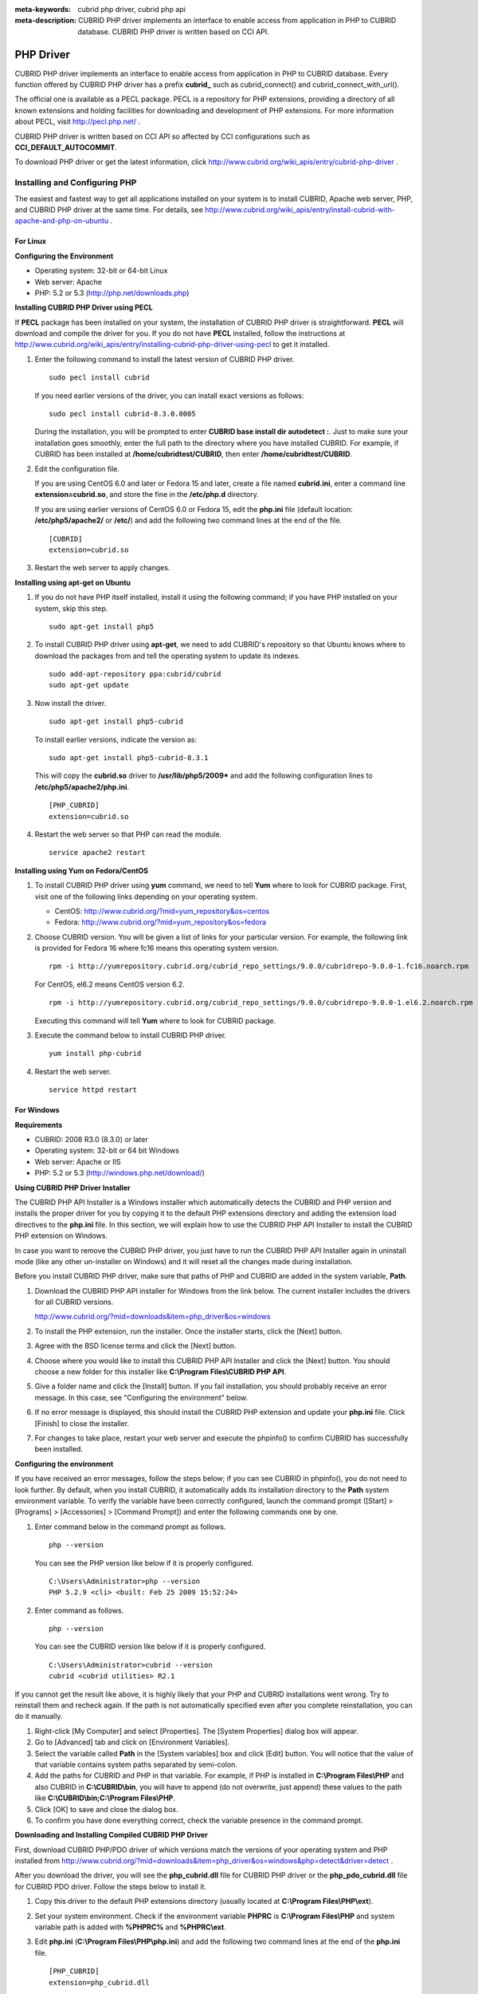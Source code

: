 
:meta-keywords: cubrid php driver, cubrid php api
:meta-description: CUBRID PHP driver implements an interface to enable access from application in PHP to CUBRID database. CUBRID PHP driver is written based on CCI API.

**********
PHP Driver
**********

CUBRID PHP driver implements an interface to enable access from application in PHP to CUBRID database. Every function offered by CUBRID PHP driver has a prefix **cubrid_** such as cubrid_connect() and cubrid_connect_with_url().

The official one is available as a PECL package. PECL is a repository for PHP extensions, providing a directory of all known extensions and holding facilities for downloading and development of PHP extensions. For more information about PECL, visit http://pecl.php.net/ .

CUBRID PHP driver is written based on CCI API so affected by CCI configurations such as **CCI_DEFAULT_AUTOCOMMIT**.

To download PHP driver or get the latest information, click http://www.cubrid.org/wiki_apis/entry/cubrid-php-driver .

Installing and Configuring PHP
==============================

The easiest and fastest way to get all applications installed on your system is to install CUBRID, Apache web server, PHP, and CUBRID PHP driver at the same time. For details, see http://www.cubrid.org/wiki_apis/entry/install-cubrid-with-apache-and-php-on-ubuntu .

For Linux
---------

**Configuring the Environment**

*   Operating system: 32-bit or 64-bit Linux
*   Web server: Apache
*   PHP: 5.2 or 5.3 (http://php.net/downloads.php)

**Installing CUBRID PHP Driver using PECL**

If **PECL** package has been installed on your system, the installation of CUBRID PHP driver is straightforward. **PECL** will download and compile the driver for you. 
If you do not have **PECL** installed, follow the instructions at http://www.cubrid.org/wiki_apis/entry/installing-cubrid-php-driver-using-pecl to get it installed.

#.  Enter the following command to install the latest version of CUBRID PHP driver.

    ::

        sudo pecl install cubrid

    If you need earlier versions of the driver, you can install exact versions as follows: ::
    
        sudo pecl install cubrid-8.3.0.0005
    
    During the installation, you will be prompted to enter **CUBRID base install dir autodetect :**. Just to make sure your installation goes smoothly, enter the full path to the directory where you have installed CUBRID. For example, if CUBRID has been installed at **/home/cubridtest/CUBRID**, then enter **/home/cubridtest/CUBRID**.
    
#.  Edit the configuration file.

    If you are using CentOS 6.0 and later or Fedora 15 and later, create a file named **cubrid.ini**, enter a command line **extension=cubrid.so**, and store the fine in the **/etc/php.d** directory.

    If you are using earlier versions of CentOS 6.0 or Fedora 15, edit the **php.ini** file (default location: **/etc/php5/apache2/** or **/etc/**) and add the following two command lines at the end of the file. 
    
    ::

        [CUBRID]
        extension=cubrid.so

#.  Restart the web server to apply changes.

**Installing using apt-get on Ubuntu**

#.  If you do not have PHP itself installed, install it using the following command; if you have PHP installed on your system, skip this step. ::
    
        sudo apt-get install php5
    
#.  To install CUBRID PHP driver using **apt-get**, we need to add CUBRID's repository so that Ubuntu knows where to download the packages from and tell the operating system to update its indexes. ::
    
        sudo add-apt-repository ppa:cubrid/cubrid
        sudo apt-get update
    
#.  Now install the driver. ::
    
        sudo apt-get install php5-cubrid
    
    To install earlier versions, indicate the version as: ::
    
        sudo apt-get install php5-cubrid-8.3.1
    
    This will copy the **cubrid.so** driver to **/usr/lib/php5/2009*** and add the following configuration lines to **/etc/php5/apache2/php.ini**. ::
    
        [PHP_CUBRID]
        extension=cubrid.so
    
#.  Restart the web server so that PHP can read the module. ::
    
        service apache2 restart

**Installing using Yum on Fedora/CentOS**

#.  To install CUBRID PHP driver using **yum** command, we need to tell **Yum** where to look for CUBRID package. First, visit one of the following links depending on your operating system.
    
    *   CentOS: http://www.cubrid.org/?mid=yum_repository&os=centos
    *   Fedora: http://www.cubrid.org/?mid=yum_repository&os=fedora
    
#.  Choose CUBRID version. You will be given a list of links for your particular version. For example, the following link is provided for Fedora 16 where fc16 means this operating system version. ::
    
        rpm -i http://yumrepository.cubrid.org/cubrid_repo_settings/9.0.0/cubridrepo-9.0.0-1.fc16.noarch.rpm
    
    For CentOS, el6.2 means CentOS version 6.2. ::
    
        rpm -i http://yumrepository.cubrid.org/cubrid_repo_settings/9.0.0/cubridrepo-9.0.0-1.el6.2.noarch.rpm
    
    Executing this command will tell **Yum** where to look for CUBRID package.
    
#.  Execute the command below to install CUBRID PHP driver. ::
    
        yum install php-cubrid
    
#.  Restart the web server. ::
    
        service httpd restart

For Windows
-----------

**Requirements**

*   CUBRID: 2008 R3.0 (8.3.0) or later
*   Operating system: 32-bit or 64 bit Windows
*   Web server: Apache or IIS
*   PHP: 5.2 or 5.3 (http://windows.php.net/download/)

**Using CUBRID PHP Driver Installer**

The CUBRID PHP API Installer is a Windows installer which automatically detects the CUBRID and PHP version and installs the proper driver for you by copying it to the default PHP extensions directory and adding the extension load directives to the **php.ini** file. In this section, we will explain how to use the CUBRID PHP API Installer to install the CUBRID PHP extension on Windows.

In case you want to remove the CUBRID PHP driver, you just have to run the CUBRID PHP API Installer again in uninstall mode (like any other un-installer on Windows) and it will reset all the changes made during installation.

Before you install CUBRID PHP driver, make sure that paths of PHP and CUBRID are added in the system variable, **Path**.

#.  Download the CUBRID PHP API installer for Windows from the link below. The current installer includes the drivers for all CUBRID versions.
    
    http://www.cubrid.org/?mid=downloads&item=php_driver&os=windows
    
#.  To install the PHP extension, run the installer. Once the installer starts, click the [Next] button.

#.  Agree with the BSD license terms and click the [Next] button.

#.  Choose where you would like to install this CUBRID PHP API Installer and click the [Next] button. You should choose a new folder for this installer like **C:\\Program Files\\CUBRID PHP API**.
    
#.  Give a folder name and click the [Install] button. If you fail installation, you should probably receive an error message. In this case, see "Configuring the environment" below.
    
#.  If no error message is displayed, this should install the CUBRID PHP extension and update your **php.ini** file. Click [Finish] to close the installer.

#.  For changes to take place, restart your web server and execute the phpinfo() to confirm CUBRID has successfully been installed.

    .. image:: /images/image56.png

**Configuring the environment**

If you have received an error messages, follow the steps below; if you can see CUBRID in phpinfo(), you do not need to look further. By default, when you install CUBRID, it automatically adds its installation directory to the **Path** system environment variable. To verify the variable have been correctly configured, launch the command prompt ([Start] > [Programs] > [Accessories] > [Command Prompt]) and enter the following commands one by one.

#.  Enter command below in the command prompt as follows. ::
    
        php --version
    
    You can see the PHP version like below if it is properly configured. ::
    
        C:\Users\Administrator>php --version
        PHP 5.2.9 <cli> <built: Feb 25 2009 15:52:24>
    
#.  Enter command as follows. ::
    
        php --version
    
    You can see the CUBRID version like below if it is properly configured. ::
    
        C:\Users\Administrator>cubrid --version
        cubrid <cubrid utilities> R2.1

If you cannot get the result like above, it is highly likely that your PHP and CUBRID installations went wrong. Try to reinstall them and recheck again. If the path is not automatically specified even after you complete reinstallation, you can do it manually.

#. Right-click [My Computer] and select [Properties]. The [System Properties] dialog box will appear.
#. Go to [Advanced] tab and click on [Environment Variables].
#. Select the variable called **Path** in the [System variables] box and click [Edit] button. You will notice that the value of that variable contains system paths separated by semi-colon.
#. Add the paths for CUBRID and PHP in that variable. For example, if PHP is installed in **C:\\Program Files\\PHP** and also CUBRID in **C:\\CUBRID\\bin**, you will have to append (do not overwrite, just append) these values to the path like **C:\\CUBRID\\bin;C:\\Program Files\\PHP**.
#. Click [OK] to save and close the dialog box.
#. To confirm you have done everything correct, check the variable presence in the command prompt.

**Downloading and Installing Compiled CUBRID PHP Driver**

First, download CUBRID PHP/PDO driver of which versions match the versions of your operating system and PHP installed from http://www.cubrid.org/?mid=downloads&item=php_driver&os=windows&php=detect&driver=detect .

After you download the driver, you will see the **php_cubrid.dll** file for CUBRID PHP driver or the **php_pdo_cubrid.dll** file for CUBRID PDO driver. Follow the steps below to install it.

#.  Copy this driver to the default PHP extensions directory (usually located at **C:\\Program Files\\PHP\\ext**).
#.  Set your system environment. Check if the environment variable **PHPRC** is **C:\\Program Files\\PHP** and system variable path is added with **%PHPRC%** and **%PHPRC\\ext**.
#.  Edit **php.ini** (**C:\\Program Files\\PHP\\php.ini**) and add the following two command lines at the end of the **php.ini** file. ::
    
        [PHP_CUBRID]
        extension=php_cubrid.dll
    
    For CUBRID PDO driver, add command lines below. ::
    
        [PHP_PDO_CUBRID]
        extension = php_pdo_cubrid.dll
    
#.  Restart your web server to apply changes.

Building CUBRID PHP Driver from Source Code
===========================================

For Linux
---------

In this section, we will introduce the way of building CUBRID PHP driver for Linux.

**Configuring the environment**

*   CUBRID: Install CUBRID. Make sure the environment variable **%CUBRID%** is defined in your system.
*   PHP 5.3 source code: You can download PHP source code from http://php.net/downloads.php .
*   Apache 2: It can be used to test PHP.
*   CUBRID PHP driver source code: You can download the source code from http://www.cubrid.org/?mid=downloads&item=php_driver . Make sure that the version you download is the same as the version of CUBRID which has been installed on your system.

**Compiling CUBRID PHP driver**

#.  Download the CUBRID PHP driver, extract it, and enter the directory. ::
    
        $> tar zxvf php-<version>.tar.gz (or tar jxvf php-<version>.tar.bz2)
        $> cd php-<version>/ext 
    
#.  Run **phpize**. For more information about getting **phpize**, see :ref:`Remark <phpize-remark>`. ::
    
        cubrid-php> /usr/bin/phpize
    
#.  Configure the project. It is recommended to execute **./configure -h** so that you can check the configuration options (we assume that Apache 2 has been installed in **/usr/local**). ::
    
        cubrid-php>./configure --with-cubrid --with-php-config=/usr/local/bin/php-config
    
    *   --with-cubrid=shared: Includes CUBRID support.
    *   --with-php-config=PATH: Enters an absolute path of php-config including the file name.
    
#.  Build the project. If it is successfully compiled, the **cubrid.so** file will be created in the **/modules** directory.
    
#.  Copy the **cubrid.so** to the **/usr/local/php/lib/php/extensions** directory; the **/usr/local/php** is a PHP root directory. ::
    
        cubrid-php> mkdir /usr/local/php/lib/php/extensions
        cubrid-php> cp modules/cubrid.so /usr/local/php/lib/php/extensions
    
#.  In the **php.ini** file, set the **extension_dir** variable and add the CUBRID PHP driver to the **extension** variable as shown below. ::
    
        extension_dir = "/usr/local/php/lib/php/extension/no-debug-zts-xxx"
        extension = cubrid.so
    
**Testing CUBRID PHP driver installation**
    
#.  Create a **test.php** file as follows:
    
    .. code-block:: php
    
        <?php phpinfo(); ?>
    
#.  Use web browser to visit http://localhost/test.php. If you can see the following result, it means that installation is successfully completed.
    
    +------------+------------+
    | CUBRID     |   Value    |
    +============+============+
    | Version    | 9.0.0.XXXX |
    +------------+------------+

.. _phpize-remark:

**Remark**

**phpize** is a shell script to prepare the PHP extension for compiling. You can get it when you install PHP because it is automatically installed with PHP installation, in general. If it you do not have **phpize** installed on your system, you can get it by following the steps below.

#.  Download the PHP source code. Make sure that the PHP version works with the PHP extension that you want to use. Extract PHP source code and enter its root directory. ::
    
        $> tar zxvf php-<version>.tar.gz (or tar jxvf php-<version>.tar.bz2)
        $> cd php-<version>
    
#.  Configure the project, build, and install it. You can specify the directory you want install PHP by using the option, **--prefix**. ::
    
        php-root> ./configure --prefix=prefix_dir; make; make install
    
#.  You can find **phpize** in the **prefix_dir/bin** directory.

For Windows
-----------

In this section, we will introduce three ways of building CUBRID PHP driver for Windows. If you have no idea which version you choose, read the following contents first.

*   If you are using PHP with Apache 1 or Apache 2, you should use the VC6 versions of PHP.
*   If you are using PHP with IIS, you should use the VC9 versions of PHP.

VC6 versions are compiled with the legacy Visual Studio 6 compiler; VC9 versions are compiled with the Visual Studio 2008 compiler. The VC9 versions have more improvements in performance and stability.

The VC9 versions require you to have the Microsoft 2008 C++ Runtime (x86) or the Microsoft 2008 C++ Runtime (x64) installed. Do not use VC9 versions with binaries provided by the Apache Software Foundation ( http://www.apache.org/ ).

**Building CUBRID PHP Driver with VC9 for PHP 5.3**

**Configuring the environment**

*   CUBRID: Install CUBRID. Make sure the environment variable **%CUBRID%** is defined in your system.

*   Visual Studio 2008: You can alternately use the free Visual C++ Express Edition or the Visual C++ 9 compiler included in the Windows SDK v6.1 if you are familiar with a makefile. Make sure that you have the Microsoft Visual C++ Redistributable Package installed on your system to use CUBRID PHP VC9 driver.

*   PHP 5.3 binaries: You can install VC9 x86 Non Thread Safe or VC9 x86 Thread Safe. Make sure that the **%PHPRC%** system environment variable is correctly set. In the [Property Pages] dialog box, select [General] under the [Linker] tree node. You can see **$(PHPRC)** in [Additional Library Directories].

    .. image:: /images/image57.jpg

*   PHP 5.3 source code: Remember to get the source code that matches your binary version. After you extract the PHP 5.3 source code, add the **%PHP5_SRC%** system environment variable and set its value to the path of PHP 5.3 source code. In the [Property Pages] dialog box, select [General] under the [C/C++] tree node. You can see **$(PHP5_SRC)** in [Additional Include Directories].

    .. image:: /images/image58.jpg

*   CUBRID PHP driver source code: You can download CUBRID PHP driver source code of which the version is the same as the version of CUBRID that have been installed on your system. You can get it from http://www.cubrid.org/?mid=downloads&item=php_driver .

.. note::

    You do not need to build PHP 5.3 from source code but configuring a project is required. If you do not make configuration settings, you will get the message that a header file (**config.w32.h**) cannot be found. Read https://wiki.php.net/internals/windows/stepbystepbuild to get more detailed information.

**Building CUBRID PHP driver with VC9 for PHP 5.3**

#.  Open the **php_cubrid.vcproj** file under the **\\win** directory. In the [Solution Explorer] pane, right-click on the **php_cubrid** (project name) and select [Properties].
    
    .. image:: /images/image59.jpg
    
#.  In the [Property Page] dialog box, click the [Configuration Manager] button. Select one of four values among Release_TS, Release_NTS, Debug_TS, and Debug_NTS in [Configuration] of [Project contexts] and click the [Close] button.
    
    .. image:: /images/image60.jpg
    
#.  After you complete the properties modification, click the [OK] button and press the <F7> key to compile the driver. Then, we have the **php_cubrid.dll** file built.
    
#.  You need to make PHP recognize the **php_cubrid.dll** file as an extension. To do this:

    *   Create a new folder named **cubrid** where PHP has been installed and copy the  **php_cubrid.dll** file to the **cubrid** folder. You can also put the **php_cubrid.dll** file in **%PHPRC%\\ext** if this directory exists.

    *   In the php.ini file, enter the path of the **php_cubrid.dll** file as an extension_dir variable value and enter **php_cubrid.dll** as an extension value.

**Building CUBRID PHP Driver with VC6 for PHP 5.2/5.3**

**Configuring the environment**

*   CUBRID: Install CUBRID. Make sure that the environment variable **%CUBRID%** is defined in your system.

*   Visual C++ 6.0 SP6

*   Windows Server Feb. 2003 SDK: It is recommended to use Windows Server Feb. 2008 SDK because every official release and snapshot are compiled with Visual C++ 6.0 SP6 and Windows Server Feb. 2003 SDK. You can configure the default settings without using this SDK; however, there is possibility that an error would occur while building the driver. In this case, you should fix the error yourself.

*   PHP 5.3/5.2 binaries: You can install VC6 x86 Non Thread Safe or VC6 x86 Thread Safe. Make sure that the value of the **%PHPRC%** system environment variable is correctly set. In the [Project Settings] dialog box, you can find **$(PHPRC)** in [Additional library path] of the [Link] tab.

    .. image:: /images/image61.jpg

*   PHP 5.2/5.3 source code: Remember to get the source that matches your binary version. After you extract the PHP 5.3 source code, add the **%PHP5_SRC%** system environment variable and set its value to the path of PHP 5.3 source code. In the [Project Settings] dialog box of VC6 project, you can find **$(PHP5_SRC)** in [Additional include directories] of the [C/C++] tab.

    .. image:: /images/image62.jpg

*   CUBRID PHP driver source code: You can download CUBRID PHP driver source code of which the version is the same as the version of CUBRID that has been installed on your system. You can get it from http://www.cubrid.org/?mid=downloads&item=php_driver .

.. note::

    If you build CUBRID PHP driver with PHP 5.3 source code, you need to make some configuration settings for PHP 5.3 on Windows. If you do not make these settings, you will get the message that a header file (**config.w32.h**) cannot be found. Read https://wiki.php.net/internals/windows/stepbystepbuild to get more detailed information.

**Building CUBRID PHP driver**

#.  Open the project in the [Build] menu and then select [Set Active Configuration].
    
    .. image:: /images/image63.jpg
    
#.  There are four types of configuration settings (Win32 Release_TS, Win32 Release, Win32 Debug_TS, and Win32 Debug). Select one of them depending on your system and then click the [OK] button.
    
    .. image:: /images/image64.jpg
    
#.  After you complete the properties modification, click the [OK] button and press the <F7> key to compile the driver. Then you have the **php_cubrid.dll** file built.
    
#.  You need to make PHP recognize the **php_cubrid.dll** file as an extension. To do this:
    
    *   Create a new folder named  **cubrid** where PHP is installed and copy **php_cubrid.dll** to the **cubrid** folder. You can also put **php_cubrid.dll** in **%PHPRC%\\ext** if this directory exists.
        
    *   Set the **extension_dir** variable and add CUBRID PHP driver to **extension** variable in the **php.ini** file.

**Building CUBRID PHP Driver for 64-bit Windows**

**PHP for 64-bit Windows**

We do not provide 64-bit Windows CUBRID PHP driver, mainly because there is no official 64-bit Windows PHP at windows.php.net (only x86 versions are available). But sometimes you need 64-bit Windows binaries for PHP. In that case you can build it from source codes. Best of all, some guys have already done this (see http://www.anindya.com/). Here, we will not describe how to build x64 PHP itself.

You can find the supported compilers to build PHP on Windows at https://wiki.php.net/internals/windows/compiler . You can see that both VC++ 8 (2005) and VC++ 9 (2008 SP1 only) can be used to build 64-bit PHP. Earlier versions of Visual C++ 2005, the Windows Server Fed. 2003 SDK was the only way to build 64-bit Windows applications.

**Apache for 64-bit Windows**

There is no official Apache for 64-bit Windows either. Instead, you can use IIS as your Windows Web Server on 64-bit Windows. If you really need VC9 x64 versions of Apache, you can find it at http://www.anindya.com/ .

**Configuring the environment**

*   CUBRID for 64-bit Windows: You can install the latest version of CUBRID for 64-bit Windows. Make sure the environment variable **%CUBRID%** is defined in your system.

*   Visual Studio 2008: You can alternately use the free Visual C++ Express Edition or the Visual C++ 9 compiler in the Windows SDK v6.1 if you are familiar with a makefile.

*   SDK 6.1: If you are using VC9, you need Microsoft Windows SDK for Windows Server 2008 and .NET Framework 3.5 (also known as the SDK 6.1).

*   PHP 5.3 binaries for 64-bit Windows: You can build your own VC9 x64 PHP with SDK 6.1 or you can get it at http://www.anindya.com . Both VC9 x64 Non Thread Safe and VC9 x64 Thread Safe are available. After you have installed it, check if the value of system environment variable **%PHPRC%** is correctly set.

*   PHP 5.3 source code: Remember to get the src package that matches your binary version. After you extract the PHP 5.3 src, add system environment variable **%PHP5_SRC%** and set its value to the path of PHP 5.3 source code. In the VC9 [Property Pages] dialog box, select [General] under the [C/C++] tree node. You can see **$(PHP5_SRC)** in [Additional Include Directories].

*   CUBRID PHP driver source code: You can download CUBRID PHP driver source code of which the version is the same as the version of CUBRID that is installed on your system. You can get it from http://www.cubrid.org/?mid=downloads&item=php_driver .

.. note::

    You do not need to build PHP 5.3 from source code; however, configuring a project is required. If you do not make configuration settings, you will get the message that a header file (**config.w32.h**) cannot be found. Read `https://wiki.php.net/internals/windows/stepbystepbuild <https://wiki.php.net/internals/windows/stepbystepbuild>`_ to get more detailed information.

**Configuring PHP 5.3**

#.  After you have installed SDK 6.1, click the [CMD Shell] shortcut under the [Microsoft Windows SDK v6.1] folder (Windows Start menu).
    
    .. image:: /images/image65.png
    
#.  Run **setenv /x64 /release**.
    
    .. image:: /images/image66.png
    
#.  Enter PHP 5.3 source code directory in the command prompt and run **buildconf** to generate the **configure.js** file.
    
    .. image:: /images/image67.png
    
    Or you can also double-click the **buildconf.bat** file.
    
    .. image:: /images/image68.png
    
#.  Run the **configure** command to configure the PHP project.
    
    .. image:: /images/image69.png
    
    .. image:: /images/image70.png

**Building CUBRID PHP dirver**

#.  Open the **php_cubrid.vcproj** file under the **\\win** directory. In the [Solution Explorer] on the left, right-click on the **php_cubrid** project name and select [Properties].
    
#.  On the top right corner of the [Property Pages] dialog box, click [Configuration Manager].
    
    .. image:: /images/image71.png
    
#.  In the [Configuration Manager] dialog box, you can see four types of configurations (Release_TS, Release_NTS, Debug_TS, and Debug_NTS) in the [Active solution configuration] dropdown list. Select **New** in the dropdown list so that you can create a new one for your x64 build.
    
    .. image:: /images/image72.png
    
#.  In the [New Solution Configuration] dialog box, enter a value in the **Name** box (e.g., **Release_TS_x64**). In the [Copy settings from] dropdown list, select the corresponding x86 configuration and click [OK].
    
    .. image:: /images/image73.png
    
#.  In the [Configuration Manager] dialog box, select the value **x64** in the [Platform] dropdown list. If it does not exist, select **New**.
    
    .. image:: /images/image74.png
    
    *   In the [New Project Platform] dialog box, select **x64** option in the [New platform] dropdown list.
    
    .. image:: /images/image75.png

#.  In the [Property Pages] dialog box, select [Preprocessor] under the [C/C++] tree node. In [Preprocessor Definitions], delete **_USE_32BIT_TIME_T** and click [OK] to close the dialog box.
    
    .. image:: /images/image76.png
    
#.  Press the <F7> key to compile. Now you will get the CUBRID PHP driver for 64-bit Windows.

PHP Programming
===============

Connecting to a Database
------------------------

The first step of database applications is to use `cubrid_connect <http://www.php.net/manual/en/function.cubrid-connect.php>`_ () or `cubrid_connect_with_url <http://www.php.net/manual/en/function.cubrid-connect-with-url.php>`_ () function which provides database connection. Once `cubrid_connect <http://www.php.net/manual/en/function.cubrid-connect.php>`_ () or `cubrid_connect_with_url <http://www.php.net/manual/en/function.cubrid-connect-with-url.php>`_ () function is executed successfully, you can use any functions available in the database. It is very important to call the `cubrid_disconnect <http://www.php.net/manual/en/function.cubrid-disconnect.php>`_ () function before applications are terminated. The `cubrid_disconnect <http://www.php.net/manual/en/function.cubrid-disconnect.php>`_ () function terminates the current transaction as well as the connection handle and all request handles created by the `cubrid_connect <http://www.php.net/manual/en/function.cubrid-connect.php>`_ () function.

.. note:: 

    *   The database connection in thread-based programming must be used independently each other.
    *   In autocommit mode, the transaction is not committed if all results are not fetched after running the SELECT statement. Therefore, although in autocommit mode, you should end the transaction by executing COMMIT or ROLLBACK if some error occurs during fetching for the resultset.

Transactions and Auto-Commit
----------------------------

CUBRID PHP supports transaction and auto-commit mode. Auto-commit mode means that every query that you run has its own implicit transaction. You can use the `cubrid_get_autocommit <http://www.php.net/manual/en/function.cubrid-get-autocommit.php>`_ () function to get the status of current connection auto-commit mode and use the `cubrid_set_autocommit <http://www.php.net/manual/en/function.cubrid-set-autocommit.php>`_ () function to enable/disable auto-commit mode of current connection. In auto-commit mode, any transactions being executed are committed regardless of whether it is set to **ON** or **OFF**.

The default value of auto-commit mode upon application startup is configured by the **CCI_DEFAULT_AUTOCOMMIT** (broker parameter). If the broker parameter value is not configured, the default value is set to **ON**. 

If you set auto-commit mode to **OFF** in the `cubrid_set_autocommit <http://www.php.net/manual/en/function.cubrid-set-autocommit.php>`_ () function, you can handle transactions by specifying a proper function; to commit transactions, use the `cubrid_commit <http://www.php.net/manual/en/function.cubrid-commit.php>`_ () function and to roll back transactions, use the `cubrid_rollback <http://www.php.net/manual/en/function.cubrid-rollback.php>`_ () function. If you use the `cubrid_disconnect <http://www.php.net/manual/en/function.cubrid-disconnect.php>`_ () function, transactions will be disconnected and jobs which have not been committed will be rolled back.

Processing Queries
------------------

**Executing queries**

The following are the basic steps to execute queries.

*   Creating a connection handle
*   Creating a request handle for an SQL query request
*   Fetching result
*   Disconnecting the request handle

.. code-block:: php

    $con = cubrid_connect("192.168.0.10", 33000, "demodb");
    if($con) {
        $req = cubrid_execute($con, "select * from code");
        if($req) {
            while ($row = cubrid_fetch($req)) {
                echo $row["s_name"];
                echo $row["f_name"];
            }
            cubrid_close_request($req);
        }
        cubrid_disconnect($con);
    }

**Column types and names of the query result**

The `cubrid_column_types <http://www.php.net/manual/en/function.cubrid-column-types.php>`_ () function is used to get arrays containing column types and the `cubrid_column_types <http://www.php.net/manual/en/function.cubrid-column-types.php>`_ () functions is used to get arrays containing colunm names.

.. code-block:: php

    $req = cubrid_execute($con, "select host_year, host_city from olympic");
    if($req) {
        $col_types = cubrid_column_types($req);
        $col_names = cubrid_column_names($req);
     
        while (list($key, $col_type) = each($col_types)) {
            echo $col_type;
        }
        while (list($key, $col_name) = each($col_names))
            echo $col_name;
        }
        cubrid_close_request($req);
    }

**Controlling a cursor**

The `cubrid_move_cursor <http://www.php.net/manual/en/function.cubrid-move-cursor.php>`_ () function is used to move a cursor to a specified position from one of three points: beginning of the query result, current cursor position, or end of the query result).

.. code-block:: php

    $req = cubrid_execute($con, "select host_year, host_city from olympic order by host_year");
    if($req) {
        cubrid_move_cursor($req, 20, CUBRID_CURSOR_CURRENT)
        while ($row = cubrid_fetch($req, CUBRID_ASSOC)) {
            echo $row["host_year"]." ";
            echo $row["host_city"]."\n";
        }
    }

**Result array types**

One of the following three types of arrays is used in the result of the `cubrid_fetch <http://www.php.net/manual/en/function.cubrid-fetch.php>`_ () function. The array types can be determined when the `cubrid_fetch <http://www.php.net/manual/en/function.cubrid-fetch.php>`_ () function is called. Of array types, the associative array uses string indexes and the numeric array uses number indexes. The last array includes both associative and numeric arrays.

*   Numeric array

    .. code-block:: php
    
        while (list($id, $name) = cubrid_fetch($req, CUBRID_NUM)) {
            echo $id;
            echo $name;
        }

*   Associative array

    .. code-block:: php
    
        while ($row = cubrid_fetch($req, CUBRID_ASSOC)) {
            echo $row["id"];
            echo $row["name"];
        }

**Catalog Operations**

The `cubrid_schema <http://www.php.net/manual/en/function.cubrid-schema.php>`_ () function is used to get database schema information such as classes, virtual classes, attributes, methods, triggers, and constraints. The return value of the `cubrid_schema <http://www.php.net/manual/en/function.cubrid-schema.php>`_ () function is a two-dimensional array.

.. code-block:: php

    $pk = cubrid_schema($con, CUBRID_SCH_PRIMARY_KEY, "game");
    if ($pk) {
        print_r($pk);
    }
     
    $fk = cubrid_schema($con, CUBRID_SCH_IMPORTED_KEYS, "game");
    if ($fk) {
        print_r($fk);
    }

**Error Handling**

When an error occurs, most of PHP interfaces display error messages and return false or -1. The `cubrid_error_msg <http://www.php.net/manual/en/function.cubrid-error-msg.php>`_ (), `cubrid_error_code <http://www.php.net/manual/en/function.cubrid-error-code.php>`_ () and `cubrid_error_code_facility <http://www.php.net/manual/en/function.cubrid-error-code-facility.php>`_ () functions are used to check error messages, error codes, and error facility codes.

The return value of the `cubrid_error_code_facility <http://www.php.net/manual/en/function.cubrid-error-code-facility.php>`_ () function is one of the following (**CUBRID_FACILITY_DBMS** (DBMS error), **CUBRID_FACILITY_CAS** (CAS server error), **CUBRID_FACILITY_CCI** (CCI error), or **CUBRID_FACILITY_CLIENT** (PHP module error).

**Using OIDs**

The OID value in the currently updated f record by using the `cubrid_current_oid <http://www.php.net/manual/en/function.cubrid-current-oid.php>`_ function if it is used together with query that can update the **CUBRID_INCLUDE_OID** option in the `cubrid_execute <http://www.php.net/manual/en/function.cubrid-execute.php>`_ () function.

.. code-block:: php

    $req = cubrid_execute($con, "select * from person where id = 1", CUBRID_INCLUDE_OID);
    if ($req) {
        while ($row = cubrid_fetch($req)) {
            echo cubrid_current_oid($req);
            echo $row["id"];
            echo $row["name"];
        }
        cubrid_close_request($req);
    }

Values in every attribute, specified attributes, or a single attribute of an instance can be obtained by using OIDs. 

If any attributes are not specified in the `cubrid_get <http://www.php.net/manual/en/function.cubrid-get.php>`_ () function, values in every attribute are returned (a). 
If attributes is specified in the array data type, the array containing the specified attribute value is returned in the associative array (b). 
If a single attribute it is specified in the string type, a value of the attributed is returned (c).

.. code-block:: php

    $attrarray = cubrid_get ($con, $oid); // (a)
    $attrarray = cubrid_get ($con, $oid, array("id", "name")); // (b)
    $attrarray = cubrid_get ($con, $oid, "id"); // (c)

The attribute values of an instance can be updated by using OIDs. To update a single attribute value, specify attribute name and value in the string type (a). To update multiple attribute values, specify attribute names and values in the associative array (b).

.. code-block:: php

    $cubrid_put ($con, $oid, "id", 1); // (a)
    $cubrid_put ($con, $oid, array("id"=>1, "name"=>"Tomas")); // (b)

**Using Collections**

You can use the collection data types through PHP array data types or functions that support array data types. The following example shows how to fetch query result by using the `cubrid_fetch <http://www.php.net/manual/en/function.cubrid-fetch.php>`_ () function.

.. code-block:: php

    $row = cubrid_fetch ($req);
    $col = $row["customer"];
    while (list ($key, $cust) = each ($col)) {
       echo $cust;
    }

You can get values of collection attributes. The example shows how to get values of collection attributes by using the `cubrid_col_get <http://www.php.net/manual/en/function.cubrid-col-get.php>`_ () function.

.. code-block:: php

    $tels = cubrid_col_get ($con, $oid, "tels");
    while (list ($key, $tel) = each ($tels)) {
       echo $tel."\n";
    }

You can directly update values of collection types by using cubrid_set_add() or cubrid_set_drop() function.

.. code-block:: php

    $tels = cubrid_col_get ($con, $oid, "tels");
    while (list ($key, $tel) = each ($tels)) {
       $res = cubrid_set_drop ($con, $oid, "tel", $tel);
    }

    cubrid_commit ($con);

.. note:: If a string longer than defined max length is inserted (**INSERT**) or updated (**UPDATE**), the string will be truncated.

PHP API
=======

See http://ftp.cubrid.org/CUBRID_Docs/Drivers/.
